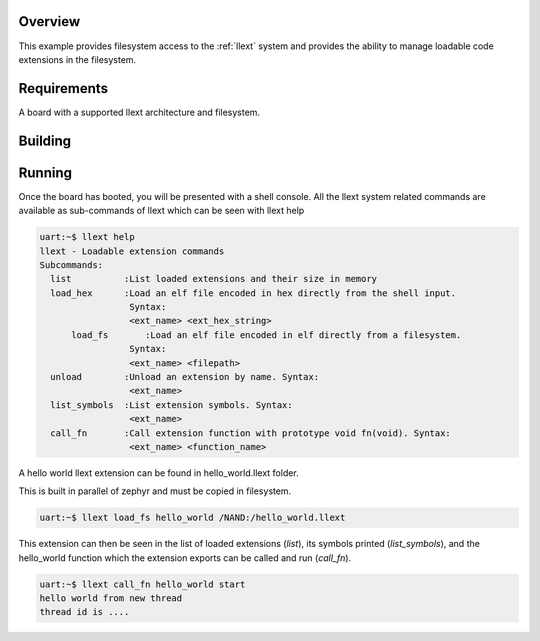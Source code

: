 .. zephyr:code-sample:: llext-fs-loader
   :name: Linkable loadable extensions filesystem module
   :relevant-api: llext

   Manage loadable extensions using fielsystem.

Overview
********

This example provides filesystem access to the :ref:`llext` system and provides the
ability to manage loadable code extensions in the filesystem.

Requirements
************

A board with a supported llext architecture and filesystem.

Building
********

.. zephyr-app-commands::
   :zephyr-app: samples/subsys/llext/fs_loader
   :board: nucleo_l496zg
   :goals: build
   :compact:

Running
*******

Once the board has booted, you will be presented with a shell console.
All the llext system related commands are available as sub-commands of llext
which can be seen with llext help

.. code-block:: console

  uart:~$ llext help
  llext - Loadable extension commands
  Subcommands:
    list          :List loaded extensions and their size in memory
    load_hex      :Load an elf file encoded in hex directly from the shell input.
                   Syntax:
                   <ext_name> <ext_hex_string>
	load_fs       :Load an elf file encoded in elf directly from a filesystem.
                   Syntax:
                   <ext_name> <filepath>
    unload        :Unload an extension by name. Syntax:
                   <ext_name>
    list_symbols  :List extension symbols. Syntax:
                   <ext_name>
    call_fn       :Call extension function with prototype void fn(void). Syntax:
                   <ext_name> <function_name>

A hello world llext extension can be found in hello_world.llext folder.

This is built in parallel of zephyr and must be copied in filesystem.



.. code-block:: console

  uart:~$ llext load_fs hello_world /NAND:/hello_world.llext

This extension can then be seen in the list of loaded extensions (`list`), its symbols printed
(`list_symbols`), and the hello_world function which the extension exports can be called and
run (`call_fn`).

.. code-block:: console

  uart:~$ llext call_fn hello_world start
  hello world from new thread
  thread id is ....
